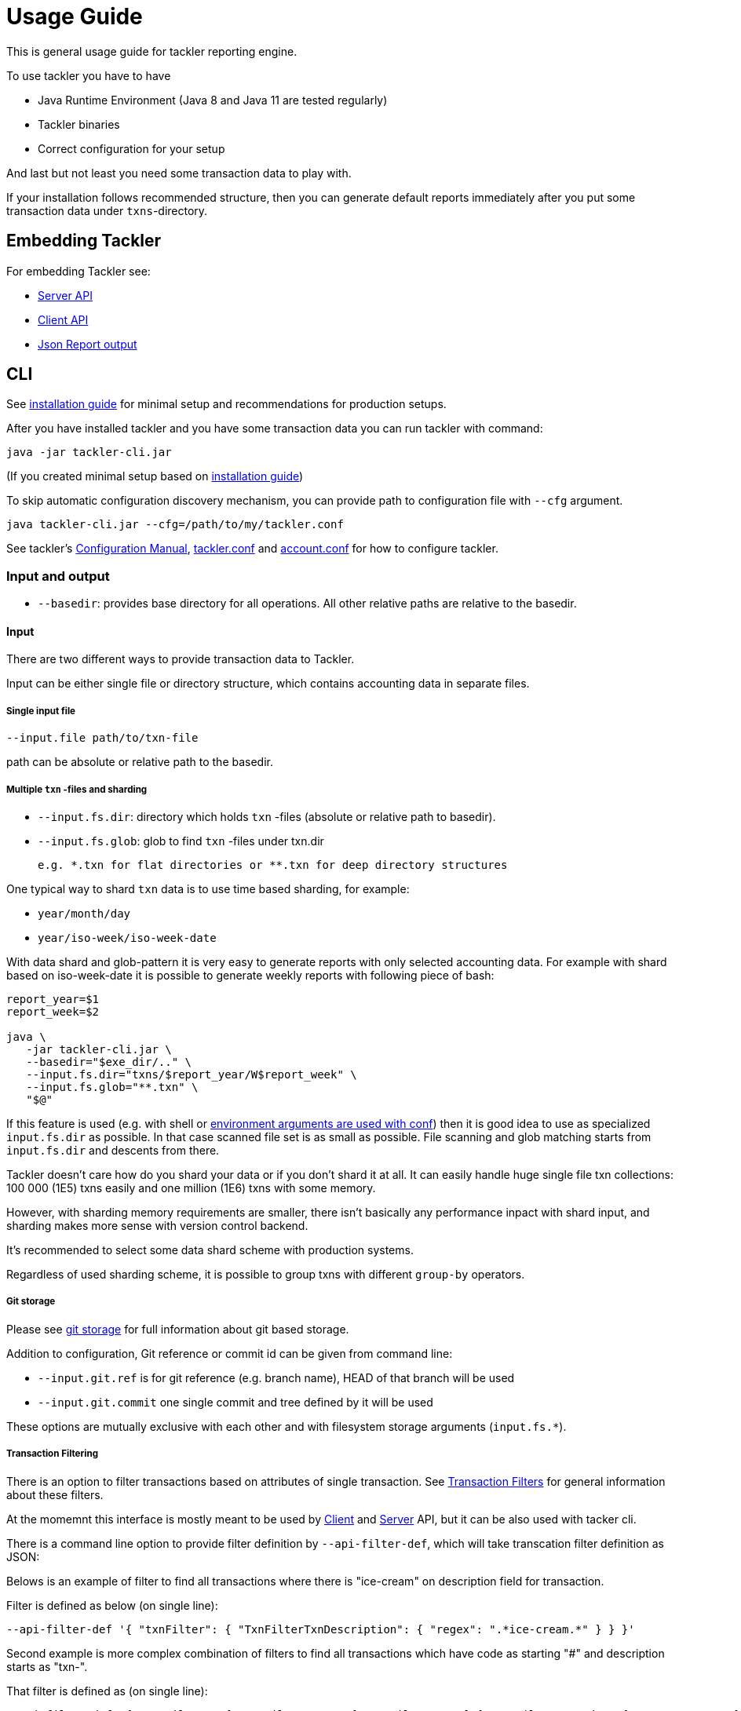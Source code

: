 = Usage Guide

This is general usage guide for tackler reporting engine.

To use tackler you have to have

  * Java Runtime Environment (Java 8 and Java 11 are tested regularly)
  * Tackler binaries
  * Correct configuration for your setup

And last but not least you need some transaction data to play with.

If your installation follows recommended structure, 
then you can generate default reports immediately after 
you put some transaction data under `txns`-directory.

== Embedding Tackler

For embedding Tackler see:

* link:./server-api.adoc[Server API]
* link:./client-api.adoc[Client API]
* link:./json.adoc[Json Report output]

== CLI

See link:installation.adoc[installation guide] for minimal setup and recommendations for production setups.

After you have installed tackler and you have some transaction data you can run tackler with command:

   java -jar tackler-cli.jar

(If you created minimal setup based on link:installation.adoc[installation guide])

To skip automatic configuration discovery mechanism, you can provide path 
to configuration file with `--cfg` argument.

   java tackler-cli.jar --cfg=/path/to/my/tackler.conf

See tackler's link:./configuration.adoc[Configuration Manual],
link:./tackler.conf[tackler.conf] and link:./account.conf[account.conf]
for how to configure tackler.


=== Input and output

* `--basedir`: provides base directory for all operations. All other relative paths are
relative to the basedir.


==== Input

There are two different ways to provide transaction data to Tackler.

Input can be either single file or  directory structure,
which contains accounting data in separate files.

===== Single input file

  --input.file path/to/txn-file

path can be absolute or relative path to the basedir.


===== Multiple `txn` -files and sharding

* `--input.fs.dir`: directory which holds `txn` -files (absolute or relative path to basedir).
* `--input.fs.glob`: glob to find `txn` -files under txn.dir

 e.g. *.txn for flat directories or **.txn for deep directory structures

One typical way to shard `txn` data is to use time based sharding, for example:

 * `year/month/day`
 * `year/iso-week/iso-week-date`


With data shard and glob-pattern it is very easy to generate reports with
only selected accounting data.  For example with shard based on iso-week-date
it is possible to generate weekly reports with following piece of bash:

....
report_year=$1
report_week=$2

java \
   -jar tackler-cli.jar \
   --basedir="$exe_dir/.." \
   --input.fs.dir="txns/$report_year/W$report_week" \
   --input.fs.glob="**.txn" \
   "$@"
....

If this feature is used (e.g. with shell or
link:https://github.com/typesafehub/config#optional-system-or-env-variable-overrides[environment arguments are used with conf])
then it is good idea to use as specialized `input.fs.dir` as possible. In that case scanned file set is as small as possible.
File scanning and glob matching starts from `input.fs.dir` and descents from there.

Tackler doesn't care how do you shard your data or if you don't shard it at all. 
It can easily handle huge single file txn collections: 100 000 (1E5) txns easily 
and one million (1E6) txns with some memory.  

However, with sharding memory requirements are smaller, 
there isn't basically any performance inpact with shard input, 
and sharding makes more sense with version control backend.

It's recommended to select some data shard scheme with production systems.

Regardless of used sharding scheme, it is possible to group txns with different
`group-by` operators.

===== Git storage

Please see link:git-storage.adoc[git storage] for full information about git based storage.

Addition to configuration, Git reference or commit id can be given from command line:

* `--input.git.ref` is for git reference (e.g. branch name), HEAD of that branch will be used
* `--input.git.commit` one single commit and tree defined by it will be used

These options are mutually exclusive with each other and with filesystem storage arguments (`input.fs.*`).


===== Transaction Filtering

There is an option to filter transactions based on attributes of single transaction.
See link:./txn-filters.adoc[Transaction Filters] for general information about these filters.

At the momemnt this interface is mostly meant to be used by
link:./client-api.adoc[Client] and link:./server-api.adoc[Server] API, but it can be also used with
tacker cli.

There is a command line option to provide filter definition by `--api-filter-def`,
which will take transcation filter definition as JSON:

Belows is an example of filter to find all transactions where there is "ice-cream"
on description field for transaction.

Filter is defined as below (on single line):
----
--api-filter-def '{ "txnFilter": { "TxnFilterTxnDescription": { "regex": ".*ice-cream.*" } } }'
----

Second example is more complex combination of filters to find all transactions which have
code as starting "#" and description starts as "txn-".

That filter is defined as (on single line):
----
--api-filter-def '{ "txnFilter": { "TxnFilterAND" : { "txnFilters" : [ { "TxnFilterTxnCode": { "regex": "#.*" } },  { "TxnFilterTxnDescription": { "regex": "txn-.*" } } ] } } }'
----

See link:./txn-filters.adoc[Transaction Filters] for more information.


==== Reporting

Ordering of transaction is done by comparing `time`, `code`, `description` or `uuid`, 
in that order.  If `uuid` is not provided and ordering is not clear by other fields, 
then txn ordering is undefined for that txn.

If truly stable reporting output is needed (especially Register and Identity report),
then either Txns must have either `uuid` or unique `time`, `code` or `description`.


===== Selecting reports and exports

Produced reports can be selected either by link:./tackler.conf[configuration] or CLI options:

    --reporting.reports "report1" "report2"

Valid options are:
link:./report-balance.adoc[`balance`],
link:./report-balance-group.adoc[`balance-group`],
link:./report-register.adoc[`register`],


Produced exports can be selected either by link:./tackler.conf[configuration] or CLI options:

    --reporting.exports "export1" "export2"

valid options are:
link:./export-equity.adoc[`equity`],
link:./export-identity.adoc[`identity`]


===== Selecting report formats

Report formats can be selected either by link:./tackler.conf[configuration] or CLI options:

    --reporting.formats "frmt1" "frmt2"

Valid options are: `txt` and `json`


===== Configuring used output scale of reports

Report output scale (e.g. count of decimals) can be set either globally or based on report type.
When values are truncated based on max scale setting, used rounding mode is HALF_UP.

Example of global scale settings:
....
reporting {
  scale {
    min = 2
    max = 7
  }
}
....

and report specific scale settings:
....
reports {
   balance {
     scale {
        min = 2
        max = 2
     }
   }
}
....

See link:./tackler.conf[tackler.conf] full documentation.


===== Selecting accounts for reports

Accounts can be selected for reports either by setting global `reporting.accounts`
(conf-setting and command line) setting or with report specific selector.

Default selection for reports is "all accounts" and it can be selected with empty setting.

Command line example:

  --reporting.accounts "^Assets:.*" "^Expenses:.*"

All accounts:

  --reporting.accounts


Configuration example:

....
reporting {
  accounts = [ "^Assets:.*", "^Expenses:.*" ]
}
....

All accounts

....
reporting {
  accounts = [ ]
}
....

If There are no accounts matched for report then report's sub-section
is not printed / outputted at all (balance Group, register report).

===== Balance Group Report and GroupBy

link:./report-balance-group.adoc[Balance Group] report is
like link:./report-balance.adoc[Balance] report, but it will produce
several sub-reports for group of transactions. Typical examples are Balance report over month
and Balance Group report by weeks, or Balance report for week and Balance Group report based on iso-week-date or plain date.

Criteria could be: `year`, `month`, `date`, `iso-week`, `iso-week-date`

GroupBy is set by link:./tackler.conf[configuration (tackler.conf)].


==== Output

* `--reporting.console=true` will print reports on console

* `--output <basename>`: will print reports to separate files,
which are named based on basename.

Basename is path and name prefix for output reports, and it
can be either absolute path or relative path to basedir.

Actual file names will be:

For reports:

* `<output>.bal.txt`: link:./report-balance.adoc[Balance report]
* `<output>.balgrp.txt`: link:./report-balance-group.adoc[Balance Groups report]
* `<output>.reg.txt`: link:./report-register.adoc[Registry report]

For exports:

* `<output>.equity.txn`: Equity report
* `<output>.identity.txn`: Identity report

Exports are special reports, which are valid input for Tackler.
